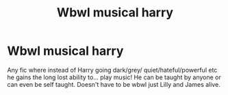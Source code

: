 #+TITLE: Wbwl musical harry

* Wbwl musical harry
:PROPERTIES:
:Author: Temporary_Hope7623
:Score: 0
:DateUnix: 1609246649.0
:DateShort: 2020-Dec-29
:END:
Any fic where instead of Harry going dark/grey/ quiet/hateful/powerful etc he gains the long lost ability to... play music! He can be taught by anyone or can even be self taught. Doesn't have to be wbwl just Lilly and James alive.


